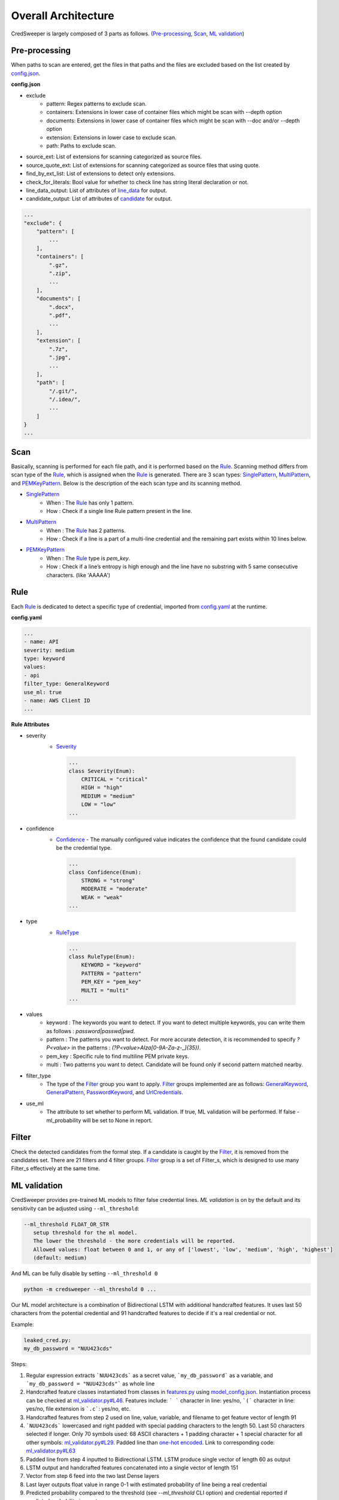 Overall Architecture
====================

CredSweeper is largely composed of 3 parts as follows. (Pre-processing_, Scan_, `ML validation`_)

.. image:: https://raw.githubusercontent.com/Samsung/CredSweeper/main/docs/images/Architecture.png

Pre-processing
--------------

When paths to scan are entered, get the files in that paths and the files are excluded based on the list created by `config.json <apps_config.html>`_.

**config.json**

- exclude
   - pattern: Regex patterns to exclude scan.
   - containers: Extensions in lower case of container files which might be scan with --depth option
   - documents: Extensions in lower case of container files which might be scan with --doc and/or --depth option
   - extension: Extensions in lower case to exclude scan.
   - path: Paths to exclude scan.
- source_ext: List of extensions for scanning categorized as source files.
- source_quote_ext: List of extensions for scanning categorized as source files that using quote.
- find_by_ext_list: List of extensions to detect only extensions.
- check_for_literals: Bool value for whether to check line has string literal declaration or not.
- line_data_output: List of attributes of `line_data <credsweeper.credentials.html#module-credsweeper.credentials.line_data>`_ for output.
- candidate_output: List of attributes of `candidate <credsweeper.credentials.html#module-credsweeper.credentials.candidate>`_ for output.

.. code-block:: text

    ...
    "exclude": {
        "pattern": [
            ...
        ],
        "containers": [
            ".gz",
            ".zip",
            ...
        ],
        "documents": [
            ".docx",
            ".pdf",
            ...
        ],
        "extension": [
            ".7z",
            ".jpg",
            ...
        ],
        "path": [
            "/.git/",
            "/.idea/",
            ...
        ]
    }
    ...

Scan
----


Basically, scanning is performed for each file path, and it is performed based on the Rule_. Scanning method differs from scan type of the Rule_, which is assigned when the Rule_ is generated. There are 3 scan types: `SinglePattern <credsweeper.scanner.scan_type.html#module-credsweeper.scanner.scan_type.single_pattern>`_, `MultiPattern <credsweeper.scanner.scan_type.html#module-credsweeper.scanner.scan_type.multi_pattern>`_, and `PEMKeyPattern <credsweeper.scanner.scan_type.html#module-credsweeper.scanner.scan_type.pem_key_pattern>`_. Below is the description of the each scan type and its scanning method.

- `SinglePattern <credsweeper.scanner.scan_type.html#module-credsweeper.scanner.scan_type.single_pattern>`_
   - When : The Rule_ has only 1 pattern.
   - How : Check if a single line Rule pattern present in the line.
- `MultiPattern <credsweeper.scanner.scan_type.html#module-credsweeper.scanner.scan_type.multi_pattern>`_
   - When : The Rule_ has 2 patterns.
   - How : Check if a line is a part of a multi-line credential and the remaining part exists within 10 lines below.
- `PEMKeyPattern <credsweeper.scanner.scan_type.html#module-credsweeper.scanner.scan_type.pem_key_pattern>`_
   - When : The Rule_ type is `pem_key`.
   - How : Check if a line’s entropy is high enough and the line have no substring with 5 same consecutive characters. (like 'AAAAA')

Rule
----

Each Rule_ is dedicated to detect a specific type of credential, imported from `config.yaml <rules_config.html>`_ at the runtime.

**config.yaml**

.. code-block:: yaml

    ...
    - name: API
    severity: medium
    type: keyword
    values:
    - api
    filter_type: GeneralKeyword
    use_ml: true
    - name: AWS Client ID
    ...

**Rule Attributes** 

- severity
   - `Severity <credsweeper.common.html#credsweeper.common.constants.Severity>`_

    .. code-block:: python

        ...
        class Severity(Enum):
            CRITICAL = "critical"
            HIGH = "high"
            MEDIUM = "medium"
            LOW = "low"
        ...

- confidence
   - `Confidence <credsweeper.common.html#credsweeper.common.constants.Confidence>`_ - The manually configured value indicates the confidence that the found candidate could be the credential type.

    .. code-block:: python

        ...
        class Confidence(Enum):
            STRONG = "strong"
            MODERATE = "moderate"
            WEAK = "weak"
        ...

- type
   - `RuleType <credsweeper.common.html#credsweeper.common.constants.RuleType>`_
    
    .. code-block:: python

        ...
        class RuleType(Enum):
            KEYWORD = "keyword"
            PATTERN = "pattern"
            PEM_KEY = "pem_key"
            MULTI = "multi"
        ...

- values
   - keyword : The keywords you want to detect. If you want to detect multiple keywords, you can write them as follows : `password|passwd|pwd`.
   - pattern : The patterns you want to detect. For more accurate detection, it is recommended to specify `?P<value>` in the patterns : `(?P<value>AIza[0-9A-Za-z\-_]{35})`.
   - pem_key : Specific rule to find multiline PEM private keys.
   - multi   : Two patterns you want to detect. Candidate will be found only if second pattern matched nearby.
- filter_type
   - The type of the Filter_ group you want to apply. Filter_ groups implemented are as follows: `GeneralKeyword <credsweeper.filters.group.html#module-credsweeper.filters.group.general_keyword>`_, `GeneralPattern <credsweeper.filters.group.html#module-credsweeper.filters.group.general_pattern>`_, `PasswordKeyword <credsweeper.filters.group.html#module-credsweeper.filters.group.password_keyword>`_, and `UrlCredentials <credsweeper.filters.group.html#module-credsweeper.filters.group.url_credentials_group>`_.
- use_ml
   - The attribute to set whether to perform ML validation. If true, ML validation will be performed. If false - ml_probability will be set to None in report.

Filter
------

Check the detected candidates from the formal step. If a candidate is caught by the Filter_, it is removed from the candidates set.
There are 21 filters and 4 filter groups. Filter_ group is a set of Filter_s, which is designed to use many Filter_s effectively at the same time.

ML validation
-------------

CredSweeper provides pre-trained ML models to filter false credential lines.
`ML validation` is on by the default and its  sensitivity can be adjusted using ``--ml_threshold``:

.. code-block:: text

     --ml_threshold FLOAT_OR_STR
        setup threshold for the ml model.
        The lower the threshold - the more credentials will be reported.
        Allowed values: float between 0 and 1, or any of ['lowest', 'low', 'medium', 'high', 'highest']
        (default: medium)

And ML can be fully disable by setting ``--ml_threshold 0``

.. code-block:: bash

    python -m credsweeper --ml_threshold 0 ...

Our ML model architecture is a combination of Bidirectional LSTM with additional handcrafted features.
It uses last 50 characters from the potential credential and 91 handcrafted features to decide if it's a real credential or not.

Example:

.. code-block:: text

    leaked_cred.py:
    my_db_password = "NUU423cds"

Steps:

1. Regular expression extracts ```NUU423cds``` as a secret value, ```my_db_password``` as a variable, and ```my_db_password = "NUU423cds"``` as whole line
2. Handcrafted feature classes instantiated from classes in `features.py <https://github.com/Samsung/CredSweeper/blob/main/credsweeper/ml_model/features.py>`_ using `model_config.json <https://github.com/Samsung/CredSweeper/blob/6a2e575987448dd20895a8e72efb3b09fdcbecc2/credsweeper/ml_model/model_config.json#L10>`_. Instantiation process can be checked at `ml_validator.py#L46 <https://github.com/Samsung/CredSweeper/blob/main/credsweeper/ml_model/ml_validator.py#L46>`_. Features include: ``` ``` character in line: yes/no, ```(``` character in line: yes/no, file extension is ```.c```: yes/no, etc.
3. Handcrafted features from step 2 used on line, value, variable, and filename to get feature vector of length 91
4. ```NUU423cds``` lowercased and right padded with special padding characters to the length 50. Last 50 characters selected if longer. Only 70 symbols used: 68 ASCII characters + 1 padding character + 1 special character for all other symbols: `ml_validator.py#L29 <https://github.com/Samsung/CredSweeper/blob/6a2e575987448dd20895a8e72efb3b09fdcbecc2/credsweeper/ml_model/ml_validator.py#L29>`_. Padded line than `one-hot encoded <https://en.wikipedia.org/wiki/One-hot>`_. Link to corresponding code: `ml_validator.py#L63 <https://github.com/Samsung/CredSweeper/blob/6a2e575987448dd20895a8e72efb3b09fdcbecc2/credsweeper/ml_model/ml_validator.py#L63>`_
5. Padded line from step 4 inputted to Bidirectional LSTM. LSTM produce single vector of length 60 as output
6. LSTM output and handcrafted features concatenated into a single vector of length 151
7. Vector from step 6 feed into the two last Dense layers
8. Last layer outputs float value in range 0-1 with estimated probability of line being a real credential
9. Predicted probability compared to the threshold (see `--ml_threshold` CLI option) and credential reported if predicted probability is greater

.. image:: https://raw.githubusercontent.com/Samsung/CredSweeper/main/docs/images/Model_with_features.png

Additional:

- Handcrafted features are based on the rules described in `"Secrets in Source Code" publication <https://ieeexplore.ieee.org/abstract/document/9027350>`_.

.. code-block:: text

    @INPROCEEDINGS{9027350,
        author={Saha, Aakanksha and Denning, Tamara and Srikumar, Vivek and Kasera, Sneha Kumar},  
        booktitle={2020 International Conference on COMmunication Systems   NETworkS (COMSNETS)},   
        title={Secrets in Source Code: Reducing False Positives using Machine Learning},   
        year={2020}, 
        pages={168-175},  
        doi={10.1109/COMSNETS48256.2020.9027350}
    }

- Mapping between text threshold values and float can be found at `model_config.json#L2 <https://github.com/Samsung/CredSweeper/blob/6a2e575987448dd20895a8e72efb3b09fdcbecc2/credsweeper/ml_model/model_config.json#L2>`_. Values are based on F-0.25, F-0.5, F-1, F-2 and F-4 scores on `CredData test <https://github.com/Samsung/CredData/>`_
